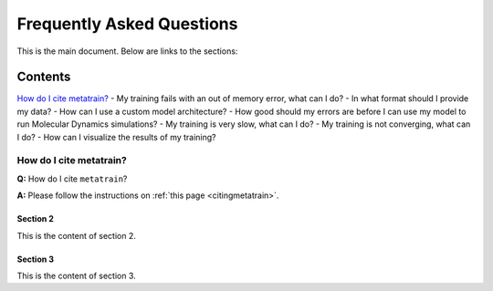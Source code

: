 ==========================
Frequently Asked Questions
==========================

This is the main document. Below are links to the sections:

Contents
--------

`How do I cite metatrain?`_
- My training fails with an out of memory error, what can I do? \
- In what format should I provide my data? \
- How can I use a custom model architecture? \
- How good should my errors are before I can use my model to run Molecular Dynamics simulations? \
- My training is very slow, what can I do? \
- My training is not converging, what can I do? \
- How can I visualize the results of my training? \


How do I cite metatrain?
========================

.. _How do I cite metatrain?:

**Q:** How do I cite ``metatrain``? \

**A:** Please follow the instructions on :ref:`this page <citingmetatrain>`.
 
Section 2
^^^^^^^^^

.. _section2:

This is the content of section 2.

Section 3
^^^^^^^^^

.. _section3:

This is the content of section 3.

